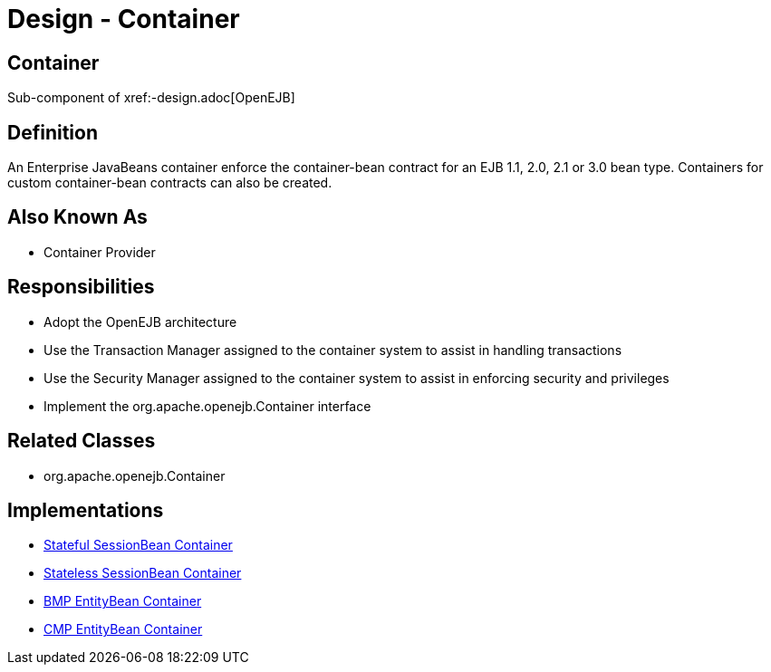 = Design - Container

== Container

Sub-component of xref:-design.adoc[OpenEJB]

== Definition

An Enterprise JavaBeans container enforce the container-bean contract for an EJB 1.1, 2.0, 2.1 or 3.0 bean type.
Containers for custom container-bean contracts can also be created.

== Also Known As

* Container Provider

== Responsibilities

* Adopt the OpenEJB architecture
* Use the Transaction Manager assigned to the container system to assist in handling transactions
* Use the Security Manager assigned to the container system to assist in enforcing security and privileges
* Implement the org.apache.openejb.Container interface

== Related Classes

* org.apache.openejb.Container

== Implementations

* xref:dev/design-stateful-sessionbean-container.adoc[Stateful SessionBean Container]
* xref:dev/design-stateless-sessionbean-container.adoc[Stateless SessionBean Container]
* xref:dev/design-bmp-entitybean-container.adoc[BMP EntityBean Container]
* xref:dev/design-cmp-entitybean-container.adoc[CMP EntityBean Container]

